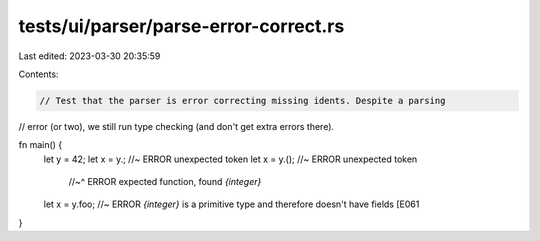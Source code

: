 tests/ui/parser/parse-error-correct.rs
======================================

Last edited: 2023-03-30 20:35:59

Contents:

.. code-block:: rs

    // Test that the parser is error correcting missing idents. Despite a parsing
// error (or two), we still run type checking (and don't get extra errors there).

fn main() {
    let y = 42;
    let x = y.;  //~ ERROR unexpected token
    let x = y.();  //~ ERROR unexpected token
                   //~^ ERROR expected function, found `{integer}`
    let x = y.foo; //~ ERROR `{integer}` is a primitive type and therefore doesn't have fields [E061
}


